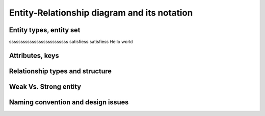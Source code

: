 .. This file is part of the OpenDSA eTextbook project. See
.. http://opendsa.org for more details.
.. Copyright (c) 2012-2020 by the OpenDSA Project Contributors, and
.. distributed under an MIT open source license.

.. avmetadata::
   :author: Noha
   :satisfies: ERD
   :topic: ERD


Entity-Relationship diagram and its notation
==============================================
Entity types, entity set
---------------------------------
ssssssssssssssssssssssssss
satisfiess
satisfiess
Hello world






Attributes, keys
-----------------------

Relationship types and structure
----------------------------------------


Weak Vs. Strong entity
-------------------------------
Naming convention and design issues
-------------------------------------------------


.. inlineav:: manyToMany ss
   :long_name: ManytomanyRelationship Slideshow
   :links: AV/Database/manyToMany.css
   :scripts: AV/Database/manyToMany.js
   :output: show